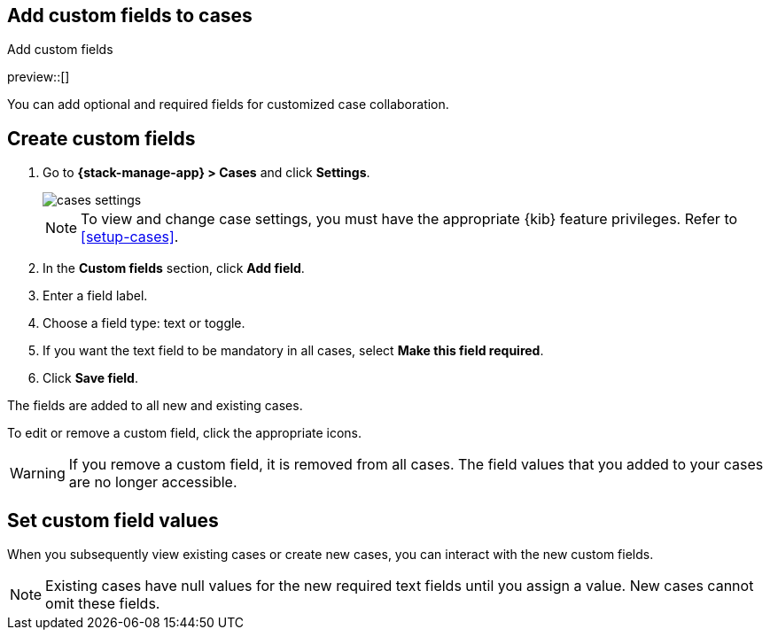 [[case-custom-fields]]
== Add custom fields to cases
:frontmatter-description: Add customized text fields and toggles to your cases.
:frontmatter-tags-products: [kibana]
:frontmatter-tags-content-type: [how-to] 
:frontmatter-tags-user-goals: [configure]
++++
<titleabbrev>Add custom fields</titleabbrev>
++++

preview::[]

You can add optional and required fields for customized case collaboration.

[discrete]
[[create-case-custom-fields]]
== Create custom fields

. Go to *{stack-manage-app} > Cases* and click *Settings*.
+
--
[role="screenshot"]
image::images/cases-settings.png[]
// NOTE: This is an autogenerated screenshot. Do not edit it directly.

NOTE: To view and change case settings, you must have the appropriate {kib} feature privileges. Refer to <<setup-cases>>.
--

. In the *Custom fields* section, click *Add field*.

. Enter a field label.

. Choose a field type: text or toggle.

. If you want the text field to be mandatory in all cases, select *Make this field required*.

. Click *Save field*.

The fields are added to all new and existing cases.

To edit or remove a custom field, click the appropriate icons.

//TO-DO: Add screenshot.

WARNING: If you remove a custom field, it is removed from all cases.
The field values that you added to your cases are no longer accessible.

[discrete]
[[add-case-custom-field-values]]
== Set custom field values

When you subsequently view existing cases or create new cases, you can interact with the new custom fields.

//TO-DO: Add screenshot

NOTE: Existing cases have null values for the new required text fields until you assign a value.
New cases cannot omit these fields.
